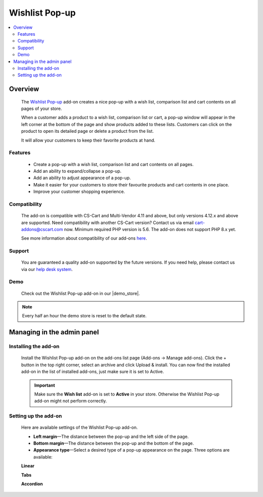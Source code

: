 ***************
Wishlist Pop-up
***************

.. raw:: html

    <div class="buy-now">
        <a href="https://marketplace.simtechdev.com/landing/100000109" class="btn buy-now__btn">Buy now</a>
    </div>



.. contents::
    :local: 
    :depth: 2

--------
Overview
--------

    The `Wishlist Pop-up <https://www.simtechdev.com/addons/customer-experience/product-lists-pop-up.html>`_ add-on creates a nice pop-up with a wish list, comparison list and cart contents on all pages of your store.

    .. fancybox:: img/wishlist-popup-overview.png
        :alt: Wishlist Pop-up add-on for CS-Cart

    When a customer adds a product to a wish list, comparison list or cart, a pop-up window will appear in the left corner at the bottom of the page and show products added to these lists. Customers can click on the product to open its detailed page or delete a product from the list. 

    It will allow your customers to keep their favorite products at hand.

========
Features
========

    - Create a pop-up with a wish list, comparison list and cart contents on all pages.

    - Add an ability to expand/collapse a pop-up.

    - Add an ability to adjust appearance of a pop-up.

    - Make it easier for your customers to store their favourite products and cart contents in one place.

    - Improve your customer shopping experience.

=============
Compatibility
=============

    The add-on is compatible with CS-Cart and Multi-Vendor 4.11 and above, but only versions 4.12.x and above are supported. Need compatibility with another CS-Cart version? Contact us via email cart-addons@cscart.com now.
    Minimum required PHP version is 5.6. The add-on does not support PHP 8.x yet.

    See more information about compatibility of our add-ons `here <https://docs.cs-cart.com/marketplace-addons/compatibility/index.html>`_.

=======
Support
=======

    You are guaranteed a quality add-on supported by the future versions. If you need help, please contact us via our `help desk system <https://helpdesk.cs-cart.com>`_.

====
Demo
====

    Check out the Wishlist Pop-up add-on in our |demo_store|.

.. |demo_store| raw:: html

   <!--noindex--><a href="http://list-popup.demo.simtechdev.com/" target="_blank" rel="nofollow">demo store</a><!--/noindex-->

.. note::
    
    Every half an hour the demo store is reset to the default state.

---------------------------
Managing in the admin panel
---------------------------

=====================
Installing the add-on
=====================

    Install the Wishlist Pop-up add-on on the add-ons list page (Add-ons → Manage add-ons). Click the + button in the top right corner, select an archive and click Upload & install. You can now find the installed add-on in the list of installed add-ons, just make sure it is set to Active.

    .. fancybox:: img/wishlist-popup-installed.png
        :alt: Wishlist Pop-up Pop-up add-on for CS-Cart

    .. important::

        Make sure the **Wish list** add-on is set to **Active** in your store. Otherwise the Wishlist Pop-up add-on might not perform correctly.

        .. fancybox:: img/Product_lists_pop-up_002.png
            :alt: Wishlist add-on

=====================
Setting up the add-on
=====================

    Here are available settings of the Wishlist Pop-up add-on.

    .. fancybox:: img/wishlist-popup-settings.png
        :alt: Settings of the Wishlist Pop-up add-on

    * **Left margin**—The distance between the pop-up and the left side of the page.

    * **Bottom margin**—The distance between the pop-up and the bottom of the page.

    * **Appearance type**—Select a desired type of a pop-up appearance on the page. Three options are available:

    **Linear**

    .. fancybox:: img/Product_lists_pop-up_004.png
        :alt: Settings of the Wishlist Pop-up add-on

    **Tabs**

    .. fancybox:: img/Product_lists_pop-up_005.png
        :alt: Settings of the Wishlist Pop-up add-on
        :width: 500px

    **Accordion**

    .. fancybox:: img/Product_lists_pop-up_006.png
        :alt: Settings of the Wishlist Pop-up add-on
        :width: 500px